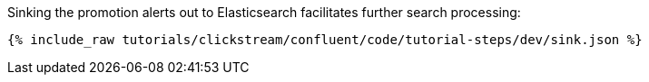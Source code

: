 Sinking the promotion alerts out to Elasticsearch facilitates further search processing:

++++
<pre class="snippet"><code class="json">{% include_raw tutorials/clickstream/confluent/code/tutorial-steps/dev/sink.json %}</code></pre>
++++

